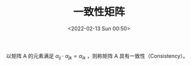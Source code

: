 # -*- eval: (setq org-media-note-screenshot-image-dir (concat default-directory "./static/一致性矩阵/")); -*-
:PROPERTIES:
:ID:       B2BB3670-BFC8-4383-A227-B588C8EDC056
:END:
#+LATEX_CLASS: my-article
#+DATE: <2022-02-13 Sun 00:50>
#+TITLE: 一致性矩阵

#+ROAM_KEY:


以矩阵 A 的元素满足 $\alpha_{i j} \cdot \alpha_{j k} = \alpha_{i k}$ ，则称矩阵 A 具有一致性（Consistency）。
